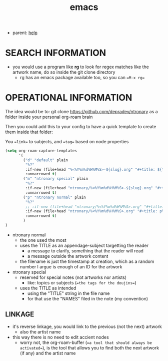 :PROPERTIES:
:ID:       d4111671-7c82-4c5c-8631-378d7ecc64db
:END:
#+title: emacs
#+filetags: :ntronary:
- parent: [[id:d7915fca-1ef4-4b84-990b-1a9a7d376c4b][help]]
* SEARCH INFORMATION
- you would use a program like **rg** to look for regex matches like the artwork name, do so inside the git clone directory
  - rg has an emacs package available too, so you can ==M-x rg==
* OPERATIONAL INFORMATION
The idea would be to:
git clone https://github.com/depradev/ntronary
as a folder inside your personal org-roam brain

Then you could add this to your config to have a quick template to create them inside that folder:

You ==link== to subjects, and ==tag== based on node properties

#+begin_src emacs-lisp :results output none
(setq org-roam-capture-templates
      '(
        ("d" "default" plain
         "%?"
         :if-new (file+head "%<%Y%m%d%H%M%S>-${slug}.org" "#+title: ${title}\n")
         :unnarrowed t)
        ("m" "ntronary special" plain
         "%?"
         :if-new (file+head "ntronary/%<%Y%m%d%H%M%S>-${slug}.org" "#+title: ${title}\n#+filetags: :ntronary:\n")
         :unnarrowed t)
        ("p" "ntronary normal" plain
         "%?"
         ;; :if-new (file+head "ntronary/%<%Y%m%d%H%M%S>.org" "#+title: ${title}\n")
         :if-new (file+head "ntronary/%<%Y%m%d%H%M%S>.org" "#+title: p%<%Y%m%d%H%M%S>\n#+filetags: :ntronary:\n- NAME\n* LINK\n")
         :unnarrowed t)
        )
)
#+end_src

- ntronary normal
  - the one used the most
  - uses the TITLE as an appendage-subject targetting the reader
    - a message to clarify, something that the reader will read
    - a message outside the artwork content
  - the filename is just the timestamp at creation, which as a random number I argue is enough of an ID for the artwork
- ntronary special
  - reserved for special notes (not artworks nor artists)
    - like: topics or subjects (==the tags for the doujins==)
  - uses the TITLE as intended
    - using the "TITLE" string in the file name
    - for that use the "NAMES" filed in the note (my convention)
** LINKAGE
- it's reverse linkage, you would link to the previous (not the next) artwork
  - also the artist name
- this way there is no need to edit accient nodes
  - worry not, the org-roam-buffer (==a tool that should always be activated==), is the tool that allows you to find both the next artwork (if any) and the artist name
